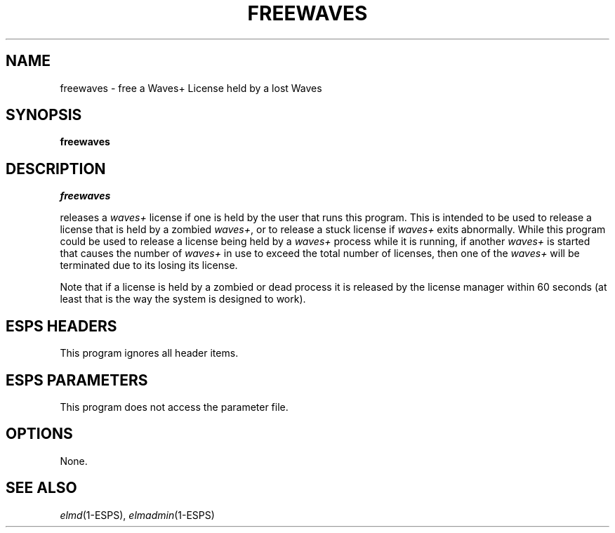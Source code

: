 .\" Copyright (c) 1992 Entropic Speech, Inc.; All rights reserved
.\" @(#)freewaves.1	1.4 9/26/97 ERL
.TH FREEWAVES 1\-ESPS 9/26/97
.ds ]W Entropic Research Lab, Inc.
.SH "NAME"
freewaves \- free a Waves+ License held by a lost Waves
.SH "SYNOPSIS"
.B freewaves
.SH "DESCRIPTION"
.PP
.I freewaves
.PP
releases a \fIwaves+\fR license if one is held by the user that runs
this program.  This is intended to be used to release a license that is
held by a zombied \fIwaves+\fR, or to release a stuck license if
\fIwaves+\fR exits abnormally.   While this program could be used to
release a license being held by a \fIwaves+\fR process while it is
running, if another \fIwaves+\fR is started that causes the number of
\fIwaves+\fR in use to exceed the total number of licenses, then one of
the \fIwaves+\fR will be terminated due to its losing its license.
.PP
Note that if a license is held by a zombied or dead process it is released by
the license manager within 60 seconds (at least that is the way the system 
is designed to work).
.SH "ESPS HEADERS"
.PP
This program ignores all header items.
.SH "ESPS PARAMETERS"
.PP
This program does not access the parameter file.
.SH OPTIONS
.PP
None.
.SH "SEE ALSO"
.PP
\fIelmd\fR(1\-ESPS), \fIelmadmin\fR(1\-ESPS)
